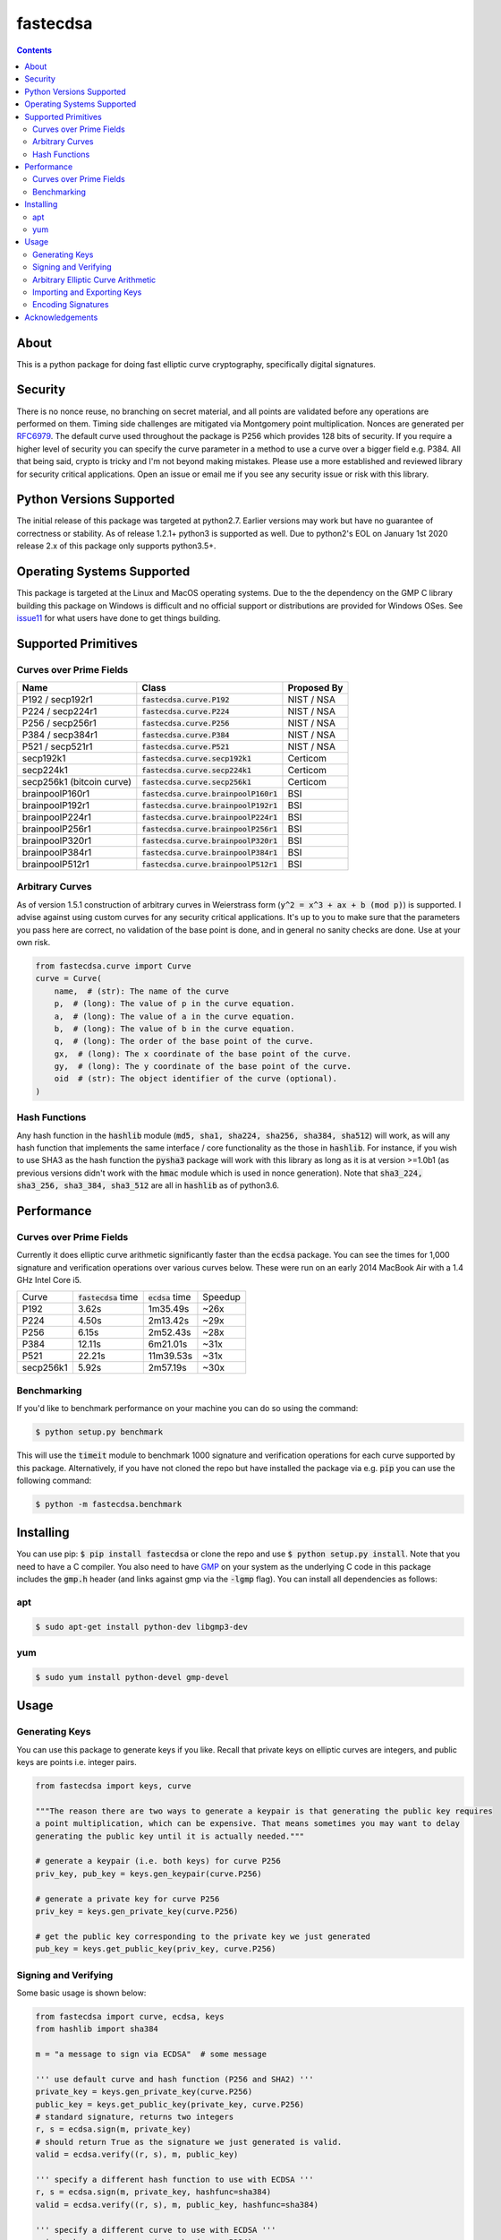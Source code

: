 fastecdsa
=========
.. image:: https://img.shields.io/pypi/v/fastecdsa.svg
    :target: https://pypi.org/project/fastecdsa/
    :alt: PyPI

.. image:: https://travis-ci.com/AntonKueltz/fastecdsa.svg?branch=master
    :target: https://travis-ci.com/AntonKueltz/fastecdsa
    :alt: Travis CI

.. image:: https://readthedocs.org/projects/fastecdsa/badge/?version=stable
    :target: https://fastecdsa.readthedocs.io/en/stable/?badge=stable
    :alt: Documentation Status

.. contents::

About
-----
This is a python package for doing fast elliptic curve cryptography, specifically
digital signatures.

Security
--------
There is no nonce reuse, no branching on secret material,
and all points are validated before any operations are performed on them. Timing side challenges
are mitigated via Montgomery point multiplication. Nonces are generated per RFC6979_. The default
curve used throughout the package is P256 which provides 128 bits of security. If you require a
higher level of security you can specify the curve parameter in a method to use a curve over a
bigger field e.g. P384. All that being said, crypto is tricky and I'm not beyond making mistakes.
Please use a more established and reviewed library for security critical applications. Open an
issue or email me if you see any security issue or risk with this library.

Python Versions Supported
-------------------------
The initial release of this package was targeted at python2.7. Earlier versions may work but have
no guarantee of correctness or stability. As of release 1.2.1+ python3 is supported as well. Due to
python2's EOL on January 1st 2020 release 2.x of this package only supports python3.5+.

Operating Systems Supported
---------------------------
This package is targeted at the Linux and MacOS operating systems. Due to the the dependency on
the GMP C library building this package on Windows is difficult and no official support or
distributions are provided for Windows OSes. See issue11_ for what users have done to get things
building.

Supported Primitives
--------------------
Curves over Prime Fields
~~~~~~~~~~~~~~~~~~~~~~~~

+---------------------------+-----------------------------------------+-------------+
| Name                      | Class                                   | Proposed By |
+===========================+=========================================+=============+
| P192 / secp192r1          | :code:`fastecdsa.curve.P192`            | NIST / NSA  |
+---------------------------+-----------------------------------------+-------------+
| P224 / secp224r1          | :code:`fastecdsa.curve.P224`            | NIST / NSA  |
+---------------------------+-----------------------------------------+-------------+
| P256 / secp256r1          | :code:`fastecdsa.curve.P256`            | NIST / NSA  |
+---------------------------+-----------------------------------------+-------------+
| P384 / secp384r1          | :code:`fastecdsa.curve.P384`            | NIST / NSA  |
+---------------------------+-----------------------------------------+-------------+
| P521 / secp521r1          | :code:`fastecdsa.curve.P521`            | NIST / NSA  |
+---------------------------+-----------------------------------------+-------------+
| secp192k1                 | :code:`fastecdsa.curve.secp192k1`       | Certicom    |
+---------------------------+-----------------------------------------+-------------+
| secp224k1                 | :code:`fastecdsa.curve.secp224k1`       | Certicom    |
+---------------------------+-----------------------------------------+-------------+
| secp256k1 (bitcoin curve) | :code:`fastecdsa.curve.secp256k1`       | Certicom    |
+---------------------------+-----------------------------------------+-------------+
| brainpoolP160r1           | :code:`fastecdsa.curve.brainpoolP160r1` | BSI         |
+---------------------------+-----------------------------------------+-------------+
| brainpoolP192r1           | :code:`fastecdsa.curve.brainpoolP192r1` | BSI         |
+---------------------------+-----------------------------------------+-------------+
| brainpoolP224r1           | :code:`fastecdsa.curve.brainpoolP224r1` | BSI         |
+---------------------------+-----------------------------------------+-------------+
| brainpoolP256r1           | :code:`fastecdsa.curve.brainpoolP256r1` | BSI         |
+---------------------------+-----------------------------------------+-------------+
| brainpoolP320r1           | :code:`fastecdsa.curve.brainpoolP320r1` | BSI         |
+---------------------------+-----------------------------------------+-------------+
| brainpoolP384r1           | :code:`fastecdsa.curve.brainpoolP384r1` | BSI         |
+---------------------------+-----------------------------------------+-------------+
| brainpoolP512r1           | :code:`fastecdsa.curve.brainpoolP512r1` | BSI         |
+---------------------------+-----------------------------------------+-------------+

Arbitrary Curves
~~~~~~~~~~~~~~~~
As of version 1.5.1 construction of arbitrary curves in Weierstrass form
(:code:`y^2 = x^3 + ax + b (mod p)`) is supported. I advise against using custom curves for any
security critical applications. It's up to you to make sure that the parameters you pass here are
correct, no validation of the base point is done, and in general no sanity checks are done. Use
at your own risk.

.. code:: python

    from fastecdsa.curve import Curve
    curve = Curve(
        name,  # (str): The name of the curve
        p,  # (long): The value of p in the curve equation.
        a,  # (long): The value of a in the curve equation.
        b,  # (long): The value of b in the curve equation.
        q,  # (long): The order of the base point of the curve.
        gx,  # (long): The x coordinate of the base point of the curve.
        gy,  # (long): The y coordinate of the base point of the curve.
        oid  # (str): The object identifier of the curve (optional).
    )

Hash Functions
~~~~~~~~~~~~~~
Any hash function in the :code:`hashlib` module (:code:`md5, sha1, sha224, sha256, sha384, sha512`)
will work, as will any hash function that implements the same interface / core functionality as the
those in :code:`hashlib`. For instance, if you wish to use SHA3 as the hash function the
:code:`pysha3` package will work with this library as long as it is at version >=1.0b1 (as previous
versions didn't work with the :code:`hmac` module which is used in nonce generation). Note
that :code:`sha3_224, sha3_256, sha3_384, sha3_512` are all in :code:`hashlib` as of python3.6.

Performance
-----------

Curves over Prime Fields
~~~~~~~~~~~~~~~~~~~~~~~~
Currently it does elliptic curve arithmetic significantly faster than the :code:`ecdsa`
package. You can see the times for 1,000 signature and verification operations over
various curves below. These were run on an early 2014 MacBook Air with a 1.4 GHz Intel
Core i5.

+-----------+------------------------+--------------------+---------+
| Curve     | :code:`fastecdsa` time | :code:`ecdsa` time | Speedup |
+-----------+------------------------+--------------------+---------+
| P192      | 3.62s                  | 1m35.49s           | ~26x    |
+-----------+------------------------+--------------------+---------+
| P224      | 4.50s                  | 2m13.42s           | ~29x    |
+-----------+------------------------+--------------------+---------+
| P256      | 6.15s                  | 2m52.43s           | ~28x    |
+-----------+------------------------+--------------------+---------+
| P384      | 12.11s                 | 6m21.01s           | ~31x    |
+-----------+------------------------+--------------------+---------+
| P521      | 22.21s                 | 11m39.53s          | ~31x    |
+-----------+------------------------+--------------------+---------+
| secp256k1 | 5.92s                  | 2m57.19s           | ~30x    |
+-----------+------------------------+--------------------+---------+

Benchmarking
~~~~~~~~~~~~
If you'd like to benchmark performance on your machine you can do so using the command:

.. code:: bash

    $ python setup.py benchmark

This will use the :code:`timeit` module to benchmark 1000 signature and verification operations
for each curve supported by this package. Alternatively, if you have not cloned the repo but
have installed the package via e.g. :code:`pip` you can use the following command:

.. code:: bash

    $ python -m fastecdsa.benchmark

Installing
----------
You can use pip: :code:`$ pip install fastecdsa` or clone the repo and use
:code:`$ python setup.py install`. Note that you need to have a C compiler.
You  also need to have GMP_ on your system as the underlying
C code in this package includes the :code:`gmp.h` header (and links against gmp
via the :code:`-lgmp` flag). You can install all dependencies as follows:

apt
~~~

.. code:: bash

    $ sudo apt-get install python-dev libgmp3-dev

yum
~~~

.. code:: bash

    $ sudo yum install python-devel gmp-devel

Usage
-----
Generating Keys
~~~~~~~~~~~~~~~
You can use this package to generate keys if you like. Recall that private keys on elliptic curves
are integers, and public keys are points i.e. integer pairs.

.. code:: python

    from fastecdsa import keys, curve

    """The reason there are two ways to generate a keypair is that generating the public key requires
    a point multiplication, which can be expensive. That means sometimes you may want to delay
    generating the public key until it is actually needed."""

    # generate a keypair (i.e. both keys) for curve P256
    priv_key, pub_key = keys.gen_keypair(curve.P256)

    # generate a private key for curve P256
    priv_key = keys.gen_private_key(curve.P256)

    # get the public key corresponding to the private key we just generated
    pub_key = keys.get_public_key(priv_key, curve.P256)


Signing and Verifying
~~~~~~~~~~~~~~~~~~~~~
Some basic usage is shown below:

.. code:: python

    from fastecdsa import curve, ecdsa, keys
    from hashlib import sha384

    m = "a message to sign via ECDSA"  # some message

    ''' use default curve and hash function (P256 and SHA2) '''
    private_key = keys.gen_private_key(curve.P256)
    public_key = keys.get_public_key(private_key, curve.P256)
    # standard signature, returns two integers
    r, s = ecdsa.sign(m, private_key)
    # should return True as the signature we just generated is valid.
    valid = ecdsa.verify((r, s), m, public_key)

    ''' specify a different hash function to use with ECDSA '''
    r, s = ecdsa.sign(m, private_key, hashfunc=sha384)
    valid = ecdsa.verify((r, s), m, public_key, hashfunc=sha384)

    ''' specify a different curve to use with ECDSA '''
    private_key = keys.gen_private_key(curve.P224)
    public_key = keys.get_public_key(private_key, curve.P224)
    r, s = ecdsa.sign(m, private_key, curve=curve.P224)
    valid = ecdsa.verify((r, s), m, public_key, curve=curve.P224)

    ''' using SHA3 via pysha3>=1.0b1 package '''
    import sha3  # pip install [--user] pysha3==1.0b1
    from hashlib import sha3_256
    private_key, public_key = keys.gen_keypair(curve.P256)
    r, s = ecdsa.sign(m, private_key, hashfunc=sha3_256)
    valid = ecdsa.verify((r, s), m, public_key, hashfunc=sha3_256)

Arbitrary Elliptic Curve Arithmetic
~~~~~~~~~~~~~~~~~~~~~~~~~~~~~~~~~~~
The :code:`Point` class allows arbitrary arithmetic to be performed over curves. The two main
operations are point addition and point multiplication (by a scalar) which can be done via the
standard python operators (:code:`+` and :code:`*` respectively):

.. code:: python

    # example taken from the document below (section 4.3.2):
    # https://koclab.cs.ucsb.edu/teaching/cren/docs/w02/nist-routines.pdf

    from fastecdsa.curve import P256
    from fastecdsa.point import Point

    xs = 0xde2444bebc8d36e682edd27e0f271508617519b3221a8fa0b77cab3989da97c9
    ys = 0xc093ae7ff36e5380fc01a5aad1e66659702de80f53cec576b6350b243042a256
    S = Point(xs, ys, curve=P256)

    xt = 0x55a8b00f8da1d44e62f6b3b25316212e39540dc861c89575bb8cf92e35e0986b
    yt = 0x5421c3209c2d6c704835d82ac4c3dd90f61a8a52598b9e7ab656e9d8c8b24316
    T = Point(xt, yt, curve=P256)

    # Point Addition
    R = S + T

    # Point Subtraction: (xs, ys) - (xt, yt) = (xs, ys) + (xt, -yt)
    R = S - T

    # Point Doubling
    R = S + S  # produces the same value as the operation below
    R = 2 * S  # S * 2 works fine too i.e. order doesn't matter

    d = 0xc51e4753afdec1e6b6c6a5b992f43f8dd0c7a8933072708b6522468b2ffb06fd

    # Scalar Multiplication
    R = d * S  # S * d works fine too i.e. order doesn't matter

    e = 0xd37f628ece72a462f0145cbefe3f0b355ee8332d37acdd83a358016aea029db7

    # Joint Scalar Multiplication
    R = d * S + e * T

Importing and Exporting Keys
~~~~~~~~~~~~~~~~~~~~~~~~~~~~
You can also export keys as files, ASN.1 encoded and formatted per RFC5480_ and RFC5915_. Both
private keys and public keys can be exported as follows:

.. code:: python

    from fastecdsa.curve import P256
    from fastecdsa.keys import export_key, gen_keypair

    d, Q = gen_keypair(P256)
    # save the private key to disk
    export_key(d, curve=P256, filepath='/path/to/exported/p256.key')
    # save the public key to disk
    export_key(Q, curve=P256, filepath='/path/to/exported/p256.pub')

Keys stored in this format can also be imported. The import function will figure out if the key
is a public or private key and parse it accordingly:

.. code:: python

    from fastecdsa.keys import import_key

    # if the file is a private key then parsed_d is a long and parsed_Q is a Point object
    # if the file is a public key then parsed_d will be None
    parsed_d, parsed_Q = import_key('/path/to/file.key')

Other encoding formats can also be specified, such as SEC1_ for public keys. This is done using
classes found in the :code:`fastecdsa.encoding` package, and passing them as keyword args to
the key functions:

.. code:: python

    from fastecdsa.curve import P256
    from fastecdsa.encoding.sec1 import SEC1Encoder
    from fastecdsa.keys import export_key, gen_keypair, import_key

    _, Q = gen_keypair(P256)
    export_key(Q, curve=P256, filepath='/path/to/p256.key', encoder=SEC1Encoder)
    parsed_Q = import_key('/path/to/p256.key', curve=P256, public=True, decoder=SEC1Encoder)

Encoding Signatures
~~~~~~~~~~~~~~~~~~~
DER encoding of ECDSA signatures as defined in RFC2459_ is also supported. The
:code:`fastecdsa.encoding.der` provides the :code:`DEREncoder` class which encodes signatures:

.. code:: python

    from fastecdsa.encoding.der import DEREncoder

    r, s = 0xdeadc0de, 0xbadc0de
    encoded = DEREncoder.encode_signature(r, s)
    decoded_r, decoded_s = DEREncoder.decode_signature(encoded)

Acknowledgements
----------------
Thanks to those below for contributing improvements:

- boneyard93501
- clouds56
- m-kus
- sirk390
- targon
- NotStatilko
- bbbrumley
- luinxz
- JJChiDguez
- J08nY
- trevor-crypto
- sylvainpelissier

.. _issue11: https://github.com/AntonKueltz/fastecdsa/issues/11
.. _GMP: https://gmplib.org/
.. _RFC2459: https://tools.ietf.org/html/rfc2459
.. _RFC5480: https://tools.ietf.org/html/rfc5480
.. _RFC5915: https://tools.ietf.org/html/rfc5915
.. _RFC6979: https://tools.ietf.org/html/rfc6979
.. _SEC1: http://www.secg.org/sec1-v2.pdf
